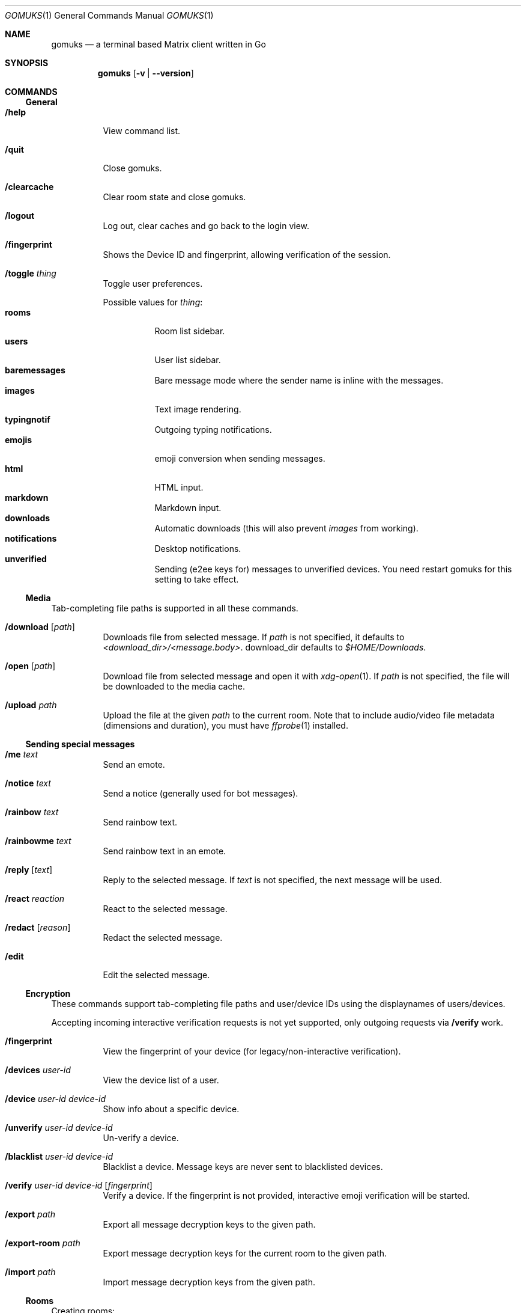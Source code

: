 .\" this manual was translated into mdoc(7) by aabacchus
.Dd December 30, 2021
.Dt GOMUKS 1
.Os
.Sh NAME
.Nm gomuks
.Nd a terminal based Matrix client written in Go
.Sh SYNOPSIS
.Nm
.Op Fl v | -version
.\".Sh DESCRIPTION
.Sh COMMANDS
.Ss General
.Bl -tag -width Ds
.It Ic /help
View command list.
.It Ic /quit
Close gomuks.
.It Ic /clearcache
Clear room state and close gomuks.
.It Ic /logout
Log out, clear caches and go back to the login view.
.It Ic /fingerprint
Shows the Device ID and fingerprint, allowing verification of the session.
.It Ic /toggle Ar thing
Toggle user preferences.
.Pp
Possible values for
.Ar thing :
.Bl -tag -width Ds -compact
.It Ic rooms
Room list sidebar.
.It Ic users
User list sidebar.
.It Ic baremessages
Bare message mode where the sender name is inline with the messages.
.It Ic images
Text image rendering.
.It Ic typingnotif
Outgoing typing notifications.
.It Ic emojis
emoji conversion when sending messages.
.It Ic html
HTML input.
.It Ic markdown
Markdown input.
.It Ic downloads
Automatic downloads (this will also prevent
.Vt images
from working).
.It Ic notifications
Desktop notifications.
.It Ic unverified
Sending (e2ee keys for) messages to unverified devices.
You need restart gomuks for this setting to take effect.
.El
.El
.Ss Media
.Pp
Tab-completing file paths is supported in all these commands.
.Bl -tag -width Ds
.It Ic /download Op Ar path
Downloads file from selected message.
If
.Ar path
is not specified, it defaults to
.Pa <download_dir>/<message.body> .
.Dv download_dir
defaults to
.Pa $HOME/Downloads .
.It Ic /open Op Ar path
Download file from selected message and open it with
.Xr xdg-open 1 .
If
.Ar path
is not specified, the file will be downloaded to the media
cache.
.It Ic /upload Ar path
Upload the file at the given
.Ar path
to the current room.
Note that to include audio/video file metadata (dimensions and
duration), you must have
.Xr ffprobe 1
installed.
.El
.Ss Sending special messages
.Bl -tag -width Ds
.It Ic /me Ar text
Send an emote.
.It Ic /notice Ar text
Send a notice (generally used for bot messages).
.It Ic /rainbow Ar text
Send rainbow text.
.It Ic /rainbowme Ar text
Send rainbow text in an emote.
.It Ic /reply Op Ar text
Reply to the selected message. If
.Ar text
is not specified, the next message will be used.
.It Ic /react Ar reaction
React to the selected message.
.It Ic /redact Op Ar reason
Redact the selected message.
.It Ic /edit
Edit the selected message.
.El
.Ss Encryption
.Pp
These commands support tab-completing file paths and user/device IDs
using the displaynames of users/devices.
.Pp
Accepting incoming interactive verification requests is not yet
supported, only outgoing requests via
.Ic /verify
work.
.Bl -tag -width Ds
.It Ic /fingerprint
View the fingerprint of your device (for legacy/non-interactive verification).
.It Ic /devices Ar user-id
View the device list of a user.
.It Ic /device Ar user-id device-id
Show info about a specific device.
.It Ic /unverify Ar user-id device-id
Un-verify a device.
.It Ic /blacklist Ar user-id device-id
Blacklist a device. Message keys are never sent to blacklisted devices.
.It Ic /verify Ar user-id device-id Op Ar fingerprint
Verify a device.
If the fingerprint is not provided, interactive emoji verification will
be started.
.It Ic /export Ar path
Export all message decryption keys to the given path.
.It Ic /export-room Ar path
Export message decryption keys for the current room to the given path.
.It Ic /import Ar path
Import message decryption keys from the given path.
.El
.Ss Rooms
Creating rooms:
.Bl -tag -width Ds
.It Ic /pm Ar user-id Op Ar ...
Start a private chat with the given user(s).
.It Ic /create Op Ar room-name
Create a new room.
.El
.Pp
Joining rooms:
.Bl -tag -width Ds
.It Ic /join Ar room Op Ar server
Join the room with the given room ID or alias, optionally through the given server.
.It Ic /accept
(in a room you\[cq]re invited to) - Accept the invite.
.It Ic /reject
(in a room you\[cq]re invited to) - Reject the invite.
.El
.Pp
Existing rooms:
.Bl -tag -width Ds
.It Ic /invite Ar user-id
Invite the given user ID to the room.
.It Ic /roomnick Ar name
Change your per-room displayname.
.It Ic /tag Ar tag priority
Add the room to
.Ar tag .
.Ar tag
should start with
.Qq u.
and
.Ar priority
should be a float between 0 and 1.
Rooms are sorted in ascending priority order.
.It Ic /untag Ar tag
Remove the room from
.Ar tag .
.It Ic /tags
List the tags the room is in.
.El
.Pp
Leaving rooms:
.Bl -tag -width Ds
.It Ic /leave
Leave the current room.
.It Ic /kick Ar user-id Op Ar reason
Kick a user.
.It Ic /ban Ar user-id Op Ar reason
Ban a user.
.It Ic /unban Ar user-id
Unban a user.
.El
.Pp
Room aliases:
.Bl -tag -width Ds
.It Ic /alias add Ar localpart
Add
.Ar #<localpart>:your.server
as an address for the current room.
.It Ic /alias remove Ar localpart
Remove
.Ar #<localpart>:your.server
(can be ran in any room).
.It Ic /alias resolve Ar alias
Resolve
.Ar alias
or
.Ar #<alias>:your.server
and reply with the room ID.
.El
.Ss Raw events
.Bl -tag -width Ds
.It Ic /send Ar room-id event-type content
Send a custom event.
.It Ic /setstate Ar room-id event-type state-key/- content
Change room state.
.It Ic /msend Ar event-type content
Send a custom event to the current room.
.It Ic /msetstate Ar event-type state-key/- content
Change room state in the current room.
.It Ic /id
Get the current room ID.
.El
.Ss Debugging
.Bl -tag -width Ds
.It Ic /hprof
Create a heap profile and write it to
.Pa gomuks.heap.prof
in the current directory.
.It Ic /cprof Ar seconds
Profile the CPU usage for the given number of seconds and write it to
.Pa gomuks.cpu.prof .
.It Ic /trace Ar seconds
Trace calls for the given number of seconds and write traces to
.Pa gomuks.trace .
.El
.Sh SHORTCUTS
.Ss Keyboard
.Pp
Ctrl and Alt are interchangeable in most keybindings, but the other one
may not work depending on your terminal emulator.
.Bl -tag -width Ds
.It Switch rooms
.Ic "Ctrl + \[ua]" ,
.Ic "Ctrl + \[da]"
.It Scroll chat (page)
.Ic PgUp ,
.Ic PgDown
.It Jump to room
.Ic "Ctrl + K" ,
type part of a room\[cq]s name, then
.Ic Tab
and
.Ic Enter
to navigate and select room
.It Plaintext mode
.Ic "Ctrl + L"
.It Newline
.Ic "Alt + Enter"
.It Autocompletion
.Ic Tab
(emojis, usernames, room aliases and commands)
.El
.Ss Editing messages
.Pp
.Ic \[ua]
and
.Ic \[da]
can be used at the start and end of the input area to
jump to edit the previous or next message respectively.
.Ss Selecting messages
.Pp
After using commands that require selecting messages
(e.g.
.Ic /reply
and
.Ic /redact
), you can move the
selection with
.Ic \[ua]
and
.Ic \[da] ;
confirm with
.Ic Enter .
.Ss Mouse
.Bl -dash -width Ds
.It
.Ic Click
to select message (for commands such as
.Ic /reply
that act on a message)
.It
.Ic "Ctrl + click"
on image to open in your default image viewer (using
.Xr xdg-open 1 )
.It
.Ic Click
on a username to insert a mention of that user into the composer
.El
.Sh ENVIRONMENT
.Bl -tag -width Ds
.It Ev DEBUG
 Set to 1 to enable partial deadlock detection and to write panics to
.Pa stdout
instead of a file.
.It Ev GOMUKS_ROOT
Specify a custom root directory for all the
.Nm
directories.
.It Ev GOMUKS_CACHE_HOME
Location of cache dir.
.It Ev GOMUKS_DATA_HOME
Data dir. Default is
.Pa $XDG_DATA_HOME/gomuks/
or
.Pa $HOME/.local/share/gomuks/ .
.It Ev GOMUKS_DOWNLOAD_HOME
Location for downloads. Default is
.Pa $HOME/Downloads .
.It Ev GOMUKS_CONFIG_HOME
Location for the config file. Default is
.Pa $HOME/.config/gomuks/
.It Ev GOMUKS_ALLOW_INSECURE_CONNECTIONS
Set to any value to set InsecureSkipVerify for TLS requests, which
causes
.Nm
to accept any certificate presented by a server and any host name in that certificate.
This makes TLS susceptible to machine-in-the-middle attacks.
.El
.Sh FILES
.Bl -tag -width Ds
.It Pa $DEBUG_DIR/debug.log
Debug log. The default location is
.Pa /tmp/gomuks/debug.log .
.It Pa $GOMUKS_CONFIG_HOME/preferences.yaml
User config file.
.El
